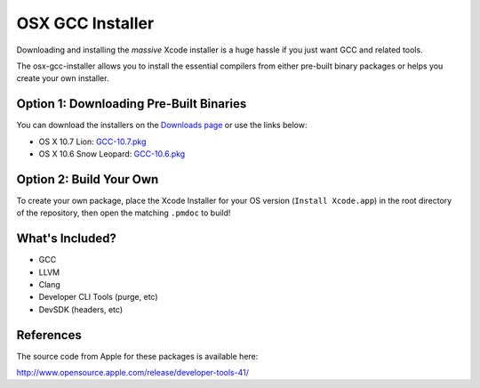 OSX GCC Installer
=================

Downloading and installing the *massive* Xcode installer is a huge hassle
if you just want GCC and related tools.

The osx-gcc-installer allows you to install the essential compilers from either pre-built binary packages or helps you create your own installer.

Option 1: Downloading Pre-Built Binaries
----------------------------------------

You can download the installers on the
`Downloads page <https://github.com/kennethreitz/osx-gcc-installer/downloads>`_ or use the links below:

* OS X 10.7 Lion: `GCC-10.7.pkg <https://github.com/downloads/kennethreitz/osx-gcc-installer/GCC-10.7.pkg>`_
* OS X 10.6 Snow Leopard: `GCC-10.6.pkg <https://github.com/downloads/kennethreitz/osx-gcc-installer/GCC-10.6.pkg>`_

Option 2: Build Your Own
------------------------

To create your own package, place the Xcode Installer for your OS version
(``Install Xcode.app``) in the root directory of the repository, then open
the matching ``.pmdoc`` to build!


What's Included?
----------------

* GCC
* LLVM
* Clang
* Developer CLI Tools (purge, etc)
* DevSDK (headers, etc)

References
----------

The source code from Apple for these packages is available here:

http://www.opensource.apple.com/release/developer-tools-41/